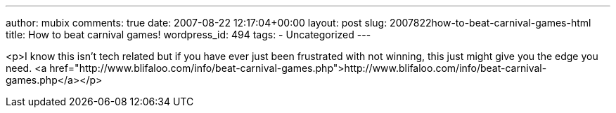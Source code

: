 ---
author: mubix
comments: true
date: 2007-08-22 12:17:04+00:00
layout: post
slug: 2007822how-to-beat-carnival-games-html
title: How to beat carnival games!
wordpress_id: 494
tags:
- Uncategorized
---

<p>I know this isn't tech related but if you have ever just been frustrated with not winning, this just might give you the edge you need.  <a href="http://www.blifaloo.com/info/beat-carnival-games.php">http://www.blifaloo.com/info/beat-carnival-games.php</a></p>
